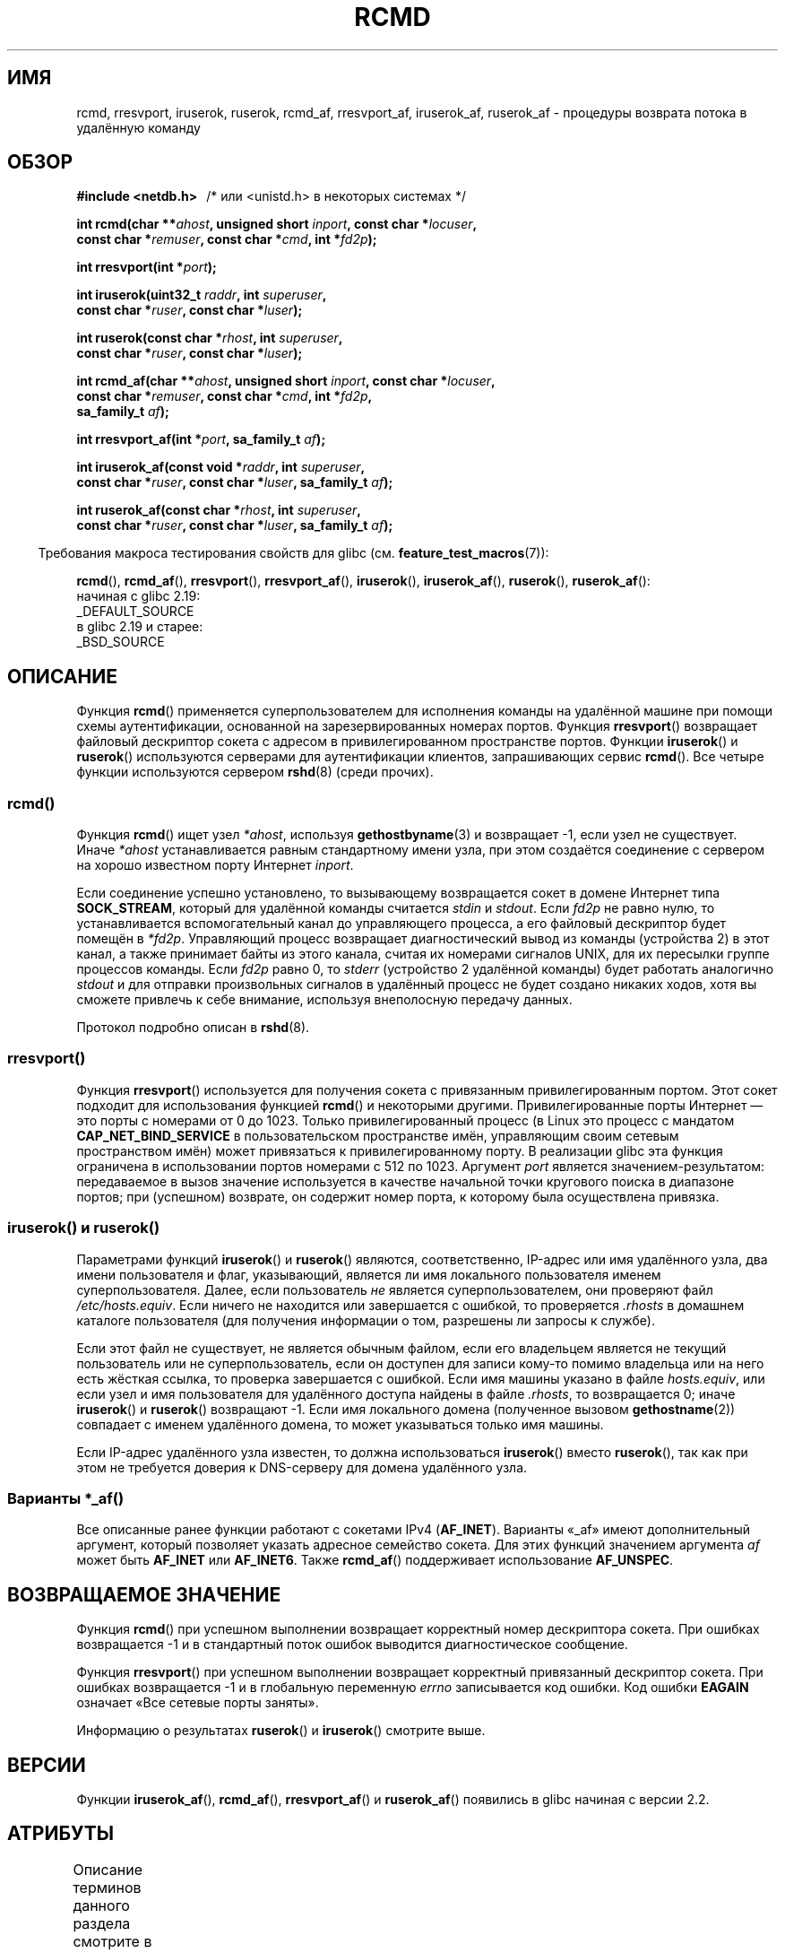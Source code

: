 .\" -*- mode: troff; coding: UTF-8 -*-
.\"	$NetBSD: rcmd.3,v 1.9 1996/05/28 02:07:39 mrg Exp $
.\"
.\" Copyright (c) 1983, 1991, 1993
.\"	The Regents of the University of California.  All rights reserved.
.\"
.\" %%%LICENSE_START(BSD_4_CLAUSE_UCB)
.\" Redistribution and use in source and binary forms, with or without
.\" modification, are permitted provided that the following conditions
.\" are met:
.\" 1. Redistributions of source code must retain the above copyright
.\"    notice, this list of conditions and the following disclaimer.
.\" 2. Redistributions in binary form must reproduce the above copyright
.\"    notice, this list of conditions and the following disclaimer in the
.\"    documentation and/or other materials provided with the distribution.
.\" 3. All advertising materials mentioning features or use of this software
.\"    must display the following acknowledgement:
.\"	This product includes software developed by the University of
.\"	California, Berkeley and its contributors.
.\" 4. Neither the name of the University nor the names of its contributors
.\"    may be used to endorse or promote products derived from this software
.\"    without specific prior written permission.
.\"
.\" THIS SOFTWARE IS PROVIDED BY THE REGENTS AND CONTRIBUTORS ``AS IS'' AND
.\" ANY EXPRESS OR IMPLIED WARRANTIES, INCLUDING, BUT NOT LIMITED TO, THE
.\" IMPLIED WARRANTIES OF MERCHANTABILITY AND FITNESS FOR A PARTICULAR PURPOSE
.\" ARE DISCLAIMED.  IN NO EVENT SHALL THE REGENTS OR CONTRIBUTORS BE LIABLE
.\" FOR ANY DIRECT, INDIRECT, INCIDENTAL, SPECIAL, EXEMPLARY, OR CONSEQUENTIAL
.\" DAMAGES (INCLUDING, BUT NOT LIMITED TO, PROCUREMENT OF SUBSTITUTE GOODS
.\" OR SERVICES; LOSS OF USE, DATA, OR PROFITS; OR BUSINESS INTERRUPTION)
.\" HOWEVER CAUSED AND ON ANY THEORY OF LIABILITY, WHETHER IN CONTRACT, STRICT
.\" LIABILITY, OR TORT (INCLUDING NEGLIGENCE OR OTHERWISE) ARISING IN ANY WAY
.\" OUT OF THE USE OF THIS SOFTWARE, EVEN IF ADVISED OF THE POSSIBILITY OF
.\" SUCH DAMAGE.
.\" %%%LICENSE_END
.\"
.\"     @(#)rcmd.3	8.1 (Berkeley) 6/4/93
.\"
.\" Contributed as Linux man page by David A. Holland, 970908
.\" I have not checked whether the Linux situation is exactly the same.
.\"
.\" 2007-12-08, mtk, Converted from mdoc to man macros
.\"
.\"*******************************************************************
.\"
.\" This file was generated with po4a. Translate the source file.
.\"
.\"*******************************************************************
.TH RCMD 3 2017\-09\-15 Linux "Руководство программиста Linux"
.SH ИМЯ
rcmd, rresvport, iruserok, ruserok, rcmd_af, rresvport_af, iruserok_af,
ruserok_af \- процедуры возврата потока в удалённую команду
.SH ОБЗОР
.nf
\fB#include <netdb.h> \ \ \fP/* или <unistd.h> в некоторых системах */
.PP
\fBint rcmd(char **\fP\fIahost\fP\fB, unsigned short \fP\fIinport\fP\fB, const char *\fP\fIlocuser\fP\fB, \fP
\fB         const char *\fP\fIremuser\fP\fB, const char *\fP\fIcmd\fP\fB, int *\fP\fIfd2p\fP\fB);\fP
.PP
\fBint rresvport(int *\fP\fIport\fP\fB);\fP
.PP
\fBint iruserok(uint32_t \fP\fIraddr\fP\fB, int \fP\fIsuperuser\fP\fB, \fP
\fB             const char *\fP\fIruser\fP\fB, const char *\fP\fIluser\fP\fB);\fP
.PP
\fBint ruserok(const char *\fP\fIrhost\fP\fB, int \fP\fIsuperuser\fP\fB, \fP
\fB            const char *\fP\fIruser\fP\fB, const char *\fP\fIluser\fP\fB);\fP
.PP
\fBint rcmd_af(char **\fP\fIahost\fP\fB, unsigned short \fP\fIinport\fP\fB, const char *\fP\fIlocuser\fP\fB, \fP
\fB            const char *\fP\fIremuser\fP\fB, const char *\fP\fIcmd\fP\fB, int *\fP\fIfd2p\fP\fB,\fP
\fB            sa_family_t \fP\fIaf\fP\fB);\fP
.PP
\fBint rresvport_af(int *\fP\fIport\fP\fB, sa_family_t \fP\fIaf\fP\fB);\fP
.PP
\fBint iruserok_af(const void *\fP\fIraddr\fP\fB, int \fP\fIsuperuser\fP\fB, \fP
\fB                const char *\fP\fIruser\fP\fB, const char *\fP\fIluser\fP\fB, sa_family_t \fP\fIaf\fP\fB);\fP
.PP
\fBint ruserok_af(const char *\fP\fIrhost\fP\fB, int \fP\fIsuperuser\fP\fB, \fP
\fB               const char *\fP\fIruser\fP\fB, const char *\fP\fIluser\fP\fB, sa_family_t \fP\fIaf\fP\fB);\fP
.fi
.PP
.in -4n
Требования макроса тестирования свойств для glibc
(см. \fBfeature_test_macros\fP(7)):
.in
.PP
\fBrcmd\fP(),
\fBrcmd_af\fP(),
\fBrresvport\fP(),
\fBrresvport_af\fP(),
\fBiruserok\fP(),
\fBiruserok_af\fP(),
\fBruserok\fP(),
\fBruserok_af\fP():
    начиная с glibc 2.19:
        _DEFAULT_SOURCE
    в glibc 2.19 и старее:
        _BSD_SOURCE
.SH ОПИСАНИЕ
Функция \fBrcmd\fP() применяется суперпользователем для исполнения команды на
удалённой машине при помощи схемы аутентификации, основанной на
зарезервированных номерах портов. Функция \fBrresvport\fP() возвращает файловый
дескриптор сокета с адресом в привилегированном пространстве портов. Функции
\fBiruserok\fP() и \fBruserok\fP() используются серверами для аутентификации
клиентов, запрашивающих сервис \fBrcmd\fP(). Все четыре функции используются
сервером \fBrshd\fP(8) (среди прочих).
.SS rcmd()
.PP
Функция \fBrcmd\fP() ищет узел \fI*ahost\fP, используя \fBgethostbyname\fP(3) и
возвращает \-1, если узел не существует. Иначе \fI*ahost\fP устанавливается
равным стандартному имени узла, при этом создаётся соединение с сервером на
хорошо известном порту Интернет \fIinport\fP.
.PP
Если соединение успешно установлено, то вызывающему возвращается сокет в
домене Интернет типа \fBSOCK_STREAM\fP, который для удалённой команды считается
\fIstdin\fP и \fIstdout\fP. Если \fIfd2p\fP не равно нулю, то устанавливается
вспомогательный канал до управляющего процесса, а его файловый дескриптор
будет помещён в \fI*fd2p\fP. Управляющий процесс возвращает диагностический
вывод из команды (устройства 2) в этот канал, а также принимает байты из
этого канала, считая их номерами сигналов UNIX, для их пересылки группе
процессов команды. Если \fIfd2p\fP равно 0, то \fIstderr\fP (устройство 2
удалённой команды) будет работать аналогично \fIstdout\fP и для отправки
произвольных сигналов в удалённый процесс не будет создано никаких ходов,
хотя вы сможете привлечь к себе внимание, используя внеполосную передачу
данных.
.PP
Протокол подробно описан в \fBrshd\fP(8).
.SS rresvport()
.PP
.\"
Функция \fBrresvport\fP() используется для получения сокета с привязанным
привилегированным портом. Этот сокет подходит для использования функцией
\fBrcmd\fP() и некоторыми другими. Привилегированные порты Интернет — это порты
с номерами от 0 до 1023. Только привилегированный процесс (в Linux это
процесс с мандатом \fBCAP_NET_BIND_SERVICE\fP в пользовательском пространстве
имён, управляющим своим сетевым пространством имён) может привязаться к
привилегированному порту. В реализации glibc эта функция ограничена в
использовании портов номерами с 512 по 1023. Аргумент \fIport\fP является
значением\-результатом: передаваемое в вызов значение используется в качестве
начальной точки кругового поиска в диапазоне портов; при (успешном)
возврате, он содержит номер порта, к которому была осуществлена привязка.
.SS "iruserok() и ruserok()"
.PP
Параметрами функций \fBiruserok\fP() и \fBruserok\fP() являются, соответственно,
IP\-адрес или имя удалённого узла, два имени пользователя и флаг,
указывающий, является ли имя локального пользователя именем
суперпользователя. Далее, если пользователь \fIне\fP является
суперпользователем, они проверяют файл \fI/etc/hosts.equiv\fP. Если ничего не
находится или завершается с ошибкой, то проверяется \fI.rhosts\fP в домашнем
каталоге пользователя (для получения информации о том, разрешены ли запросы
к службе).
.PP
Если этот файл не существует, не является обычным файлом, если его
владельцем является не текущий пользователь или не суперпользователь, если
он доступен для записи кому\-то помимо владельца или на него есть жёсткая
ссылка, то проверка завершается с ошибкой. Если имя машины указано в файле
\fIhosts.equiv\fP, или если узел и имя пользователя для удалённого доступа
найдены в файле \fI.rhosts\fP, то возвращается 0; иначе \fBiruserok\fP() и
\fBruserok\fP() возвращают \-1. Если имя локального домена (полученное вызовом
\fBgethostname\fP(2)) совпадает с именем удалённого домена, то может
указываться только имя машины.
.PP
Если IP\-адрес удалённого узла известен, то должна использоваться
\fBiruserok\fP() вместо \fBruserok\fP(), так как при этом не требуется доверия к
DNS\-серверу для домена удалённого узла.
.SS "Варианты *_af()"
Все описанные ранее функции работают с сокетами IPv4 (\fBAF_INET\fP). Варианты
«_af»  имеют дополнительный аргумент, который позволяет указать адресное
семейство сокета. Для этих функций значением аргумента \fIaf\fP может быть
\fBAF_INET\fP или \fBAF_INET6\fP. Также \fBrcmd_af\fP() поддерживает использование
\fBAF_UNSPEC\fP.
.SH "ВОЗВРАЩАЕМОЕ ЗНАЧЕНИЕ"
Функция \fBrcmd\fP() при успешном выполнении возвращает корректный номер
дескриптора сокета. При ошибках возвращается \-1 и в стандартный поток ошибок
выводится диагностическое сообщение.
.PP
Функция \fBrresvport\fP() при успешном выполнении возвращает корректный
привязанный дескриптор сокета. При ошибках возвращается \-1 и в глобальную
переменную \fIerrno\fP записывается код ошибки. Код ошибки \fBEAGAIN\fP означает
«Все сетевые порты заняты».
.PP
Информацию о результатах \fBruserok\fP() и \fBiruserok\fP() смотрите выше.
.SH ВЕРСИИ
Функции \fBiruserok_af\fP(), \fBrcmd_af\fP(), \fBrresvport_af\fP() и \fBruserok_af\fP()
появились в glibc начиная с версии 2.2.
.SH АТРИБУТЫ
Описание терминов данного раздела смотрите в \fBattributes\fP(7).
.TS
allbox;
lbw27 lb lb
l l l.
Интерфейс	Атрибут	Значение
T{
\fBrcmd\fP(),
\fBrcmd_af\fP()
T}	Безвредность в нитях	MT\-Unsafe
T{
\fBrresvport\fP(),
\fBrresvport_af\fP()
T}	Безвредность в нитях	MT\-Safe
T{
\fBiruserok\fP(),
\fBruserok\fP(),
.br
\fBiruserok_af\fP(),
\fBruserok_af\fP()
T}	Безвредность в нитях	MT\-Safe locale
.TE
.sp 1
.SH "СООТВЕТСТВИЕ СТАНДАРТАМ"
Отсутствуют в POSIX.1. Есть в BSD, Solaris и многих других системах. Данные
функции впервые появились в 4.2BSD. Варианты «_af» были добавлены позднее и
распространены не так широко.
.SH ДЕФЕКТЫ
.\" Bug filed 25 Nov 2007:
.\" http://sources.redhat.com/bugzilla/show_bug.cgi?id=5399
Функции \fBiruserok\fP() и \fBiruserok_af\fP() объявляются в заголовках glibc
только начиная с версии 2.12.
.SH "СМОТРИТЕ ТАКЖЕ"
\fBrlogin\fP(1), \fBrsh\fP(1), \fBintro\fP(2), \fBrexec\fP(3), \fBrexecd\fP(8),
\fBrlogind\fP(8), \fBrshd\fP(8)
